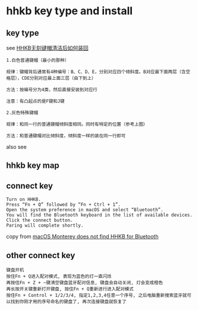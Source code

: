 * hhkb key type and install
:PROPERTIES:
:CUSTOM_ID: hhkb-key-type-and-install
:END:
** key type
:PROPERTIES:
:CUSTOM_ID: key-type
:END:
see
[[https://www.bilibili.com/read/cv12686863][HHKB无刻键帽清洁后如何装回]]

#+begin_src
1.白色普通键帽（最小的那种）

规律：键帽背后通常有4种编号：B、C、D、E，分别对应四个倾斜度。B对应最下面两层（含空格层），CDE分别对应最上面三层（由下到上）

方法：按编号分为4类，然后直接安装到对应行

注意：有凸起点的是F键和J键

2.灰色特殊键帽

规律：和同一行的普通键帽倾斜度相同。同时有特定的位置（参考上图）

方法：和普通键帽对比倾斜度，倾斜度一样的装在同一行即可
#+end_src

also see
[[file:./f686b3374e532d8ca5df4530e3ac4ce809d200cb.png@858w_410h_progressive.webp]]

** hhkb key map

[[file:./5659772-82d548fddc90a436.webp]]

** connect key

#+begin_src
Turn on HHKB.
Press “Fn + Q” followed by “Fn + Ctrl + 1”.
Open the system preference in macOS and select “Bluetooth”.
You will find the Bluetooth keyboard in the list of available devices.
Click the connect button.
Paring will complete shortly.
#+end_src

copy from [[https://www.lewuathe.com/macos-monterey-does-not-find-hhkb-for-bluetooth.html][macOS Monterey does not find HHKB for Bluetooth]]

** other connect key

#+begin_src
键盘开机
按住Fn + Q进入配对模式, 表现为蓝色的灯一直闪烁
再按住Fn + Z + ~键清空键盘蓝牙配对信息, 键盘会自动关闭, 灯会变成橙色
再长按开关键重新打开键盘, 按住Fn + Q重新进行进入配对模式
按住Fn + Control + 1/2/3/4, 指定1,2,3,4任意一个序号, 之后电脑重新搜索蓝牙就可以找到你刚才用的序号命名的键盘了, 再次连接键盘就恢复了
#+end_src

[[file:./hhkb-bluetooth-match-fix.png]]